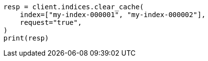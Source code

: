 // modules/indices/request_cache.asciidoc:47

[source, python]
----
resp = client.indices.clear_cache(
    index=["my-index-000001", "my-index-000002"],
    request="true",
)
print(resp)
----